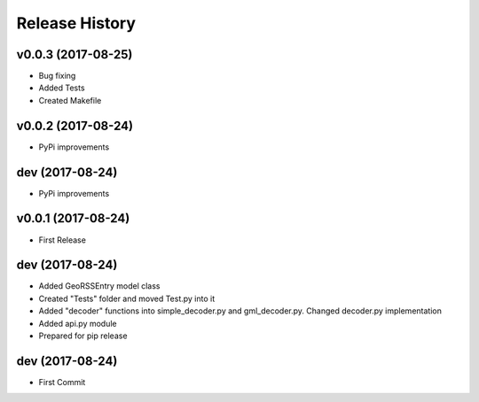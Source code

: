 .. :changelog:

Release History
---------------

v0.0.3 (2017-08-25)
++++++++++++++++

- Bug fixing
- Added Tests
- Created Makefile

v0.0.2 (2017-08-24)
++++++++++++++++

- PyPi improvements

dev (2017-08-24)
++++++++++++++++

- PyPi improvements

v0.0.1 (2017-08-24)
++++++++++++++++

- First Release

dev (2017-08-24)
++++++++++++++++

- Added GeoRSSEntry model class
- Created "Tests" folder and moved Test.py into it
- Added "decoder" functions into simple_decoder.py and gml_decoder.py. Changed decoder.py implementation
- Added api.py module
- Prepared for pip release

dev (2017-08-24)
++++++++++++++++

- First Commit
